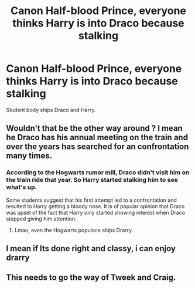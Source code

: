 #+TITLE: Canon Half-blood Prince, everyone thinks Harry is into Draco because stalking

* Canon Half-blood Prince, everyone thinks Harry is into Draco because stalking
:PROPERTIES:
:Author: KukkaisPrinssi
:Score: 77
:DateUnix: 1606206642.0
:DateShort: 2020-Nov-24
:FlairText: Request
:END:
Student body ships Draco and Harry.


** Wouldn't that be the other way around ? I mean he Draco has his annual meeting on the train and over the years has searched for an confrontation many times.
:PROPERTIES:
:Author: Max_Bronx
:Score: 16
:DateUnix: 1606224096.0
:DateShort: 2020-Nov-24
:END:

*** According to the Hogwarts rumor mill, Draco didn't visit him on the train ride that year. So Harry started stalking him to see what's up.

Some students suggest that his first attempt led to a confrontation and resulted to Harry getting a bloody nose. It is of popular opinion that Draco was upset of the fact that Harry only started showing interest when Draco stopped giving him attention.
:PROPERTIES:
:Author: jjgoto
:Score: 42
:DateUnix: 1606228406.0
:DateShort: 2020-Nov-24
:END:

**** Lmao, even the Hogwarts populace ships Drarry.
:PROPERTIES:
:Author: GwainesKnightlyBalls
:Score: 15
:DateUnix: 1606243726.0
:DateShort: 2020-Nov-24
:END:


** I mean if Its done right and classy, i can enjoy drarry
:PROPERTIES:
:Author: ikilldeathhasreturn
:Score: 9
:DateUnix: 1606254517.0
:DateShort: 2020-Nov-25
:END:


** This needs to go the way of Tweek and Craig.
:PROPERTIES:
:Author: ThatsMRfatguy
:Score: 3
:DateUnix: 1606269908.0
:DateShort: 2020-Nov-25
:END:
